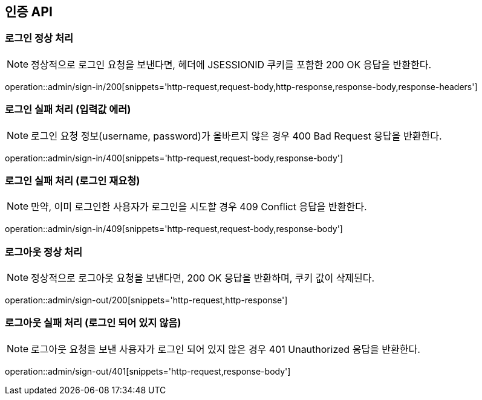 [[AuthAPI]]
== 인증 API

[[Auth-Login-200]]
=== 로그인 정상 처리

NOTE: 정상적으로 로그인 요청을 보낸다면, 헤더에 JSESSIONID 쿠키를 포함한 200 OK 응답을 반환한다.

operation::admin/sign-in/200[snippets='http-request,request-body,http-response,response-body,response-headers']

[[Auth-Login-400]]
=== 로그인 실패 처리 (입력값 에러)

NOTE: 로그인 요청 정보(username, password)가 올바르지 않은 경우 400 Bad Request 응답을 반환한다.

operation::admin/sign-in/400[snippets='http-request,request-body,response-body']

[[Auth-Login-409]]
=== 로그인 실패 처리 (로그인 재요청)

NOTE: 만약, 이미 로그인한 사용자가 로그인을 시도할 경우 409 Conflict 응답을 반환한다.

operation::admin/sign-in/409[snippets='http-request,request-body,response-body']

[[Auth-Logout]]
=== 로그아웃 정상 처리

NOTE: 정상적으로 로그아웃 요청을 보낸다면, 200 OK 응답을 반환하며, 쿠키 값이 삭제된다.

operation::admin/sign-out/200[snippets='http-request,http-response']

[[Auth-Logout-401]]
=== 로그아웃 실패 처리 (로그인 되어 있지 않음)

NOTE: 로그아웃 요청을 보낸 사용자가 로그인 되어 있지 않은 경우 401 Unauthorized 응답을 반환한다.

operation::admin/sign-out/401[snippets='http-request,response-body']